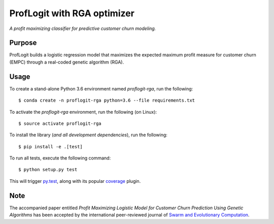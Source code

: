ProfLogit with RGA optimizer
============================

*A profit maximizing classifier for predictive customer churn modeling.*


Purpose
-------

ProfLogit builds a logistic regression model that maximizes the expected
maximum profit measure for customer churn (EMPC) through a real-coded genetic
algorithm (RGA).


Usage
-----

To create a stand-alone Python 3.6 environment named `proflogit-rga`,
run the following::

    $ conda create -n proflogit-rga python=3.6 --file requirements.txt

To activate the `proflogit-rga` environment, run the following (on Linux)::

    $ source activate proflogit-rga

To install the library (*and all development dependencies*), run the following::

    $ pip install -e .[test]

To run all tests, execute the following command::

    $ python setup.py test

This will trigger `py.test <http://pytest.org/latest/>`_, along with its popular
`coverage <https://pypi.python.org/pypi/pytest-cov>`_ plugin.


Note
----

The accompanied paper entitled *Profit Maximizing Logistic Model for Customer Churn Prediction Using Genetic Algorithms*
has been accepted by the international peer-reviewed journal of
`Swarm and Evolutionary Computation <https://www.journals.elsevier.com/swarm-and-evolutionary-computation>`_.
